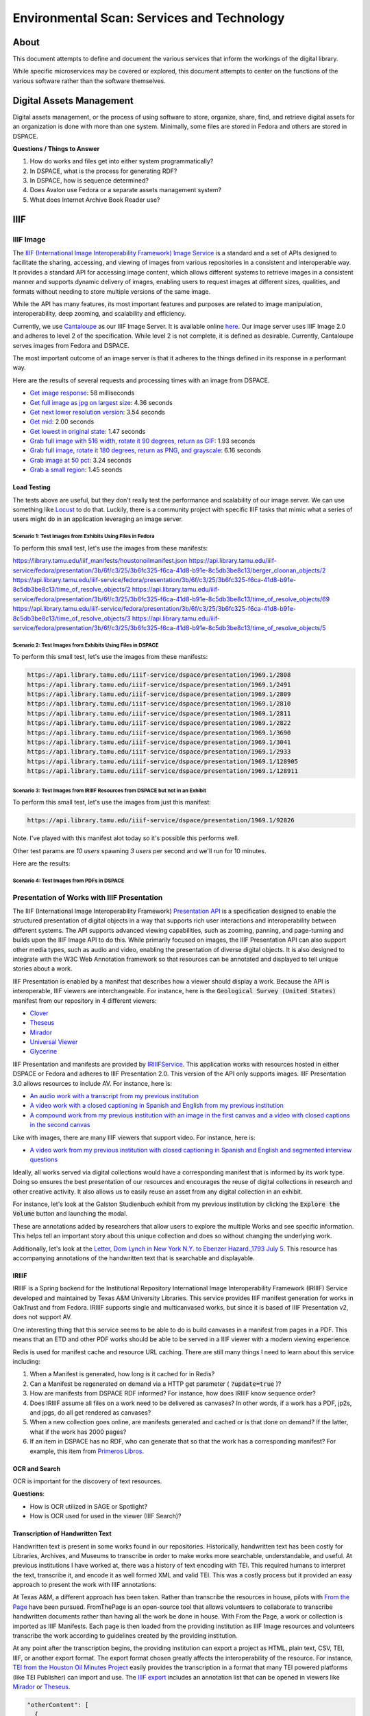 Environmental Scan: Services and Technology
===========================================

About
-----

This document attempts to define and document the various services that inform the workings of the digital library.

While specific microservices may be covered or explored, this document attempts to center on the functions of the
various software rather than the software themselves.

Digital Assets Management
-------------------------

Digital assets management, or the process of using software to store, organize, share, find, and retrieve digital assets
for an organization is done with more than one system. Minimally, some files are stored in Fedora and others are stored
in DSPACE.

**Questions / Things to Answer**

1. How do works and files get into either system programmatically?
2. In DSPACE, what is the process for generating RDF?
3. In DSPACE, how is sequence determined?
4. Does Avalon use Fedora or a separate assets management system?
5. What does Internet Archive Book Reader use?

IIIF
----

==========
IIIF Image
==========

The `IIIF (International Image Interoperability Framework) Image Service <https://iiif.io/api/image/3.0/>`_ is a
standard and a set of APIs designed to facilitate the sharing, accessing, and viewing of images from various
repositories in a consistent and interoperable way. It provides a standard API for accessing image content, which allows
different systems to retrieve images in a consistent manner and supports dynamic delivery of images, enabling users to
request images at different sizes, qualities, and formats without needing to store multiple versions of the same image.

While the API has many features, its most important features and purposes are related to image manipulation,
interoperability, deep zooming, and scalability and efficiency.

Currently, we use `Cantaloupe <https://cantaloupe-project.github.io/>`_ as our IIIF Image Server. It is available
online `here <https://api.library.tamu.edu/iiif/2/>`_. Our image server uses IIIF Image 2.0 and adheres to level 2 of
the specification.  While level 2 is not complete, it is defined as desirable. Currently, Cantaloupe serves images from
Fedora and DSPACE.

The most important outcome of an image server is that it adheres to the things defined in its response in a performant
way.

Here are the results of several requests and processing times with an image from DSPACE.

* `Get image response <https://api.library.tamu.edu/iiif/2/6d8552af-83dd-3897-846b-aa71695e36bc/info.json>`_: 58 milliseconds
* `Get full image as jpg on largest size <https://api.library.tamu.edu/iiif/2/6d8552af-83dd-3897-846b-aa71695e36bc/full/full/0/default.jpg>`_: 4.36 seconds
* `Get next lower resolution version <https://api.library.tamu.edu/iiif/2/6d8552af-83dd-3897-846b-aa71695e36bc/full/1108,/0/default.jpg>`_: 3.54 seconds
* `Get mid <https://api.library.tamu.edu/iiif/2/6d8552af-83dd-3897-846b-aa71695e36bc/full/554,/0/default.jpg>`_: 2.00 seconds
* `Get lowest in original state <https://api.library.tamu.edu/iiif/2/6d8552af-83dd-3897-846b-aa71695e36bc/full/69,/0/default.jpg>`_: 1.47 seconds
* `Grab full image with 516 width, rotate it 90 degrees, return as GIF <https://api.library.tamu.edu/iiif/2/ddabcc96-0637-38ba-b2fe-0baf58efa8b0/full/516,/90/default.gif>`_: 1.93 seconds
* `Grab full image, rotate it 180 degrees, return as PNG, and grayscale <https://api.library.tamu.edu/iiif/2/6d8552af-83dd-3897-846b-aa71695e36bc/full/full/180/gray.png>`_: 6.16 seconds
* `Grab image at 50 pct <https://api.library.tamu.edu/iiif/2/6d8552af-83dd-3897-846b-aa71695e36bc/full/pct:50/0/default.jpg>`_: 3.24 seconds
* `Grab a small region <https://api.library.tamu.edu/iiif/2/6d8552af-83dd-3897-846b-aa71695e36bc/10,75,75,800/full/0/default.jpg>`_: 1.45 seonds

------------
Load Testing
------------

The tests above are useful, but they don't really test the performance and scalability of our image server. We can use
something like `Locust <https://locust.io/>`_ to do that. Luckily, there is a community project with specific IIIF tasks
that mimic what a series of users might do in an application leveraging an image server.

###########################################################
Scenario 1: Test Images from Exhibits Using Files in Fedora
###########################################################

To perform this small test, let's use the images from these manifests:

https://library.tamu.edu/iiif_manifests/houstonoilmanifest.json
https://api.library.tamu.edu/iiif-service/fedora/presentation/3b/6f/c3/25/3b6fc325-f6ca-41d8-b91e-8c5db3be8c13/berger_cloonan_objects/2
https://api.library.tamu.edu/iiif-service/fedora/presentation/3b/6f/c3/25/3b6fc325-f6ca-41d8-b91e-8c5db3be8c13/time_of_resolve_objects/2
https://api.library.tamu.edu/iiif-service/fedora/presentation/3b/6f/c3/25/3b6fc325-f6ca-41d8-b91e-8c5db3be8c13/time_of_resolve_objects/69
https://api.library.tamu.edu/iiif-service/fedora/presentation/3b/6f/c3/25/3b6fc325-f6ca-41d8-b91e-8c5db3be8c13/time_of_resolve_objects/3
https://api.library.tamu.edu/iiif-service/fedora/presentation/3b/6f/c3/25/3b6fc325-f6ca-41d8-b91e-8c5db3be8c13/time_of_resolve_objects/5

.. code-block:: text

###########################################################
Scenario 2: Test Images from Exhibits Using Files in DSPACE
###########################################################

To perform this small test, let's use the images from these manifests:

.. code-block:: text

    https://api.library.tamu.edu/iiif-service/dspace/presentation/1969.1/2808
    https://api.library.tamu.edu/iiif-service/dspace/presentation/1969.1/2491
    https://api.library.tamu.edu/iiif-service/dspace/presentation/1969.1/2809
    https://api.library.tamu.edu/iiif-service/dspace/presentation/1969.1/2810
    https://api.library.tamu.edu/iiif-service/dspace/presentation/1969.1/2811
    https://api.library.tamu.edu/iiif-service/dspace/presentation/1969.1/2822
    https://api.library.tamu.edu/iiif-service/dspace/presentation/1969.1/3690
    https://api.library.tamu.edu/iiif-service/dspace/presentation/1969.1/3041
    https://api.library.tamu.edu/iiif-service/dspace/presentation/1969.1/2933
    https://api.library.tamu.edu/iiif-service/dspace/presentation/1969.1/128905
    https://api.library.tamu.edu/iiif-service/dspace/presentation/1969.1/128911

###############################################################################
Scenario 3: Test Images from IRIIIF Resources from DSPACE but not in an Exhibit
###############################################################################

To perform this small test, let's use the images from just this manifest:

.. code-block:: text

    https://api.library.tamu.edu/iiif-service/dspace/presentation/1969.1/92826

Note. I've played with this manifest alot today so it's possible this performs well.

Other test params are `10 users` spawning `3 users` per second and we'll run for 10 minutes.

Here are the results:

.. raw:: html

    <iframe src="../_static/reports/primeros_libros_common.html" width="750" height="600"></iframe>

###########################################
Scenario 4: Test Images from PDFs in DSPACE
###########################################


============================================
Presentation of Works with IIIF Presentation
============================================

The IIIF (International Image Interoperability Framework) `Presentation API <https://iiif.io/api/presentation/3.0/>`_ is
a specification designed to enable the structured presentation of digital objects in a way that supports rich user
interactions and interoperability between different systems. The API supports advanced viewing capabilities, such as
zooming, panning, and page-turning and builds upon the IIIF Image API to do this. While primarily focused on images, the
IIIF Presentation API can also support other media types, such as audio and video, enabling the presentation of diverse
digital objects. It is also designed to integrate with the W3C Web Annotation framework so that resources can be annotated
and displayed to tell unique stories about a work.

IIIF Presentation is enabled by a manifest that describes how a viewer should display a work. Because the API is interoperable,
IIIF viewers are interchangeable.  For instance, here is the :code:`Geological Survey (United States)` manifest from our
repository in 4 different viewers:

* `Clover <https://samvera-labs.github.io/clover-iiif/docs/viewer/demo?iiif-content=https%3A%2F%2Fapi.library.tamu.edu%2Fiiif-service%2Fdspace%2Fpresentation%2F1969.1%2F2808>`_
* `Theseus <https://api.library.tamu.edu/iiif-service/dspace/presentation/1969.1/2808>`_
* `Mirador <https://projectmirador.org/embed/?iiif-content=https://api.library.tamu.edu/iiif-service/dspace/presentation/1969.1/2808>`_
* `Universal Viewer <https://uv-v3.netlify.app/#?c=&m=&s=&cv=&manifest=https%3A%2F%2Fapi.library.tamu.edu%2Fiiif-service%2Fdspace%2Fpresentation%2F1969.1%2F2808&xywh=-391%2C-116%2C2558%2C2309>`_
* `Glycerine <https://demo.viewer.glycerine.io/viewer?iiif-content=https://api.library.tamu.edu/iiif-service/dspace/presentation/1969.1/2808>`_

IIIF Presentation and manifests are provided by `IRIIIFService <https://github.com/TAMULib/IRIIIFService>`_. This application
works with resources hosted in either DSPACE or Fedora and adheres to IIIF Presentation 2.0. This version of the API only
supports images. IIIF Presentation 3.0 allows resources to include AV.  For instance, here is:

* `An audio work with a transcript from my previous institution <https://samvera-labs.github.io/clover-iiif/docs/viewer/demo?iiif-content=https://digital.lib.utk.edu/assemble/manifest/wwiioh/2248>`_
* `A video work with a closed captioning in Spanish and English from my previous institution <https://samvera-labs.github.io/clover-iiif/docs/viewer/demo?iiif-content=https://digital.lib.utk.edu/assemble/manifest/rfta/168>`_
* `A compound work from my previous institution with an image in the first canvas and a video with closed captions in the second canvas <https://samvera-labs.github.io/clover-iiif/docs/viewer/demo?iiif-content=https://digital.lib.utk.edu/assemble/manifest/rftaart/75>`_

Like with images, there are many IIIF viewers that support video.  For instance, here is:

* `A video work from my previous institution with closed captioning in Spanish and English and segmented interview questions <https://ramp.avalonmediasystem.org/?iiif-content=https://digital.lib.utk.edu/assemble/manifest/rfta/168>`_

Ideally, all works served via digital collections would have a corresponding manifest that is informed by its work type.
Doing so ensures the best presentation of our resources and encourages the reuse of digital collections in research and
other creative activity. It also allows us to easily reuse an asset from any digital collection in an exhibit.

For instance, let's look at the Galston Studienbuch exhibit from my previous institution by clicking the
:code:`Explore the Volume` button and launching the modal.

.. raw:: html

   <iframe src="https://exhibits.lib.utk.edu/galston/" width="750" height="600"></iframe>

These are annotations added by researchers that allow users to explore the multiple Works and see specific information.
This helps tell an important story about this unique collection and does so without changing the underlying work.

Additionally, let's look at the `Letter, Dom Lynch in New York N.Y. to Ebenzer Hazard.,1793 July 5 <https://samvera-labs.github.io/clover-iiif/docs/viewer/demo?iiif-content=https%3A%2F%2Fdigital.lib.utk.edu%2Fassemble%2Fmanifest%2Finsurancena%2F181>`_.
This resource has accompanying annotations of the handwritten text that is searchable and displayable.

------
IRIIIF
------

IRIIIF is a Spring backend for the Institutional Repository International Image Interoperability Framework (IRIIIF) Service
developed and maintained by Texas A&M University Libraries. This service provides IIIF manifest generation for works in
OakTrust and from Fedora. IRIIIF supports single and multicanvased works, but since it is based of IIIF Presentation v2,
does not support AV.

One interesting thing that this service seems to be able to do is build canvases in a manifest from pages in a PDF. This
means that an ETD and other PDF works should be able to be served in a IIIF viewer with a modern viewing experience.

Redis is used for manifest cache and resource URL caching. There are still many things I need to learn about this service
including:

1. When a Manifest is generated, how long is it cached for in Redis?
2. Can a Manifest be regenerated on demand via a HTTP get parameter ( :code:`?update=true` )?
3. How are manifests from DSPACE RDF informed? For instance, how does IRIIIF know sequence order?
4. Does IRIIIF assume all files on a work need to be delivered as canvases? In other words, if a work has a PDF, jp2s, and jpgs, do all get rendered as canvases?
5. When a new collection goes online, are manifests generated and cached or is that done on demand? If the latter, what if the work has 2000 pages?
6. If an item in DSPACE has no RDF, who can generate that so that the work has a corresponding manifest? For example, this item from `Primeros Libros <https://api.library.tamu.edu/iiif-service/dspace/canvas/1969.1/94767/629/pl_blac_017_00293.jpf?update=true>`_.

--------------
OCR and Search
--------------

OCR is important for the discovery of text resources.

**Questions**:

* How is OCR utilized in SAGE or Spotlight?
* How is OCR used for used in the viewer (IIIF Search)?

---------------------------------
Transcription of Handwritten Text
---------------------------------

Handwritten text is present in some works found in our repositories. Historically, handwritten text has been costly for
Libraries, Archives, and Museums to transcribe in order to make works more searchable, understandable, and useful. At
previous institutions I have worked at, there was a history of text encoding with TEI. This required humans to interpret
the text, transcribe it, and encode it as well formed XML and valid TEI. This was a costly process but it provided an
easy approach to present the work with IIIF annotations:

.. raw:: html

   <iframe src="https://samvera-labs.github.io/clover-iiif/docs/viewer/demo?iiif-content=https://digital.lib.utk.edu/assemble/manifest/burford/155" width="750" height="600"></iframe>

At Texas A&M, a different approach has been taken. Rather than transcribe the resources in house, pilots with
`From the Page <https://fromthepage.com/>`_ have been pursued. FromThePage is an open-source tool that allows
volunteers to collaborate to transcribe handwritten documents rather than having all the work be done in house. With
From the Page, a work or collection is imported as IIIF Manifests.  Each page is then loaded from the providing institution
as IIIF Image resources and volunteers transcribe the work according to guidelines created by the providing institution.

At any point after the transcription begins, the providing institution can export a project as HTML, plain text, CSV,
TEI, IIIF, or another export format. The export format chosen greatly affects the interoperability of the resource. For
instance, `TEI from the Houston Oil Minutes Project <https://fromthepage.com/export/minutes-of-houston-oil-company-of-texas-b1bc1655-1b0c-4947-8144-c0f657acebb4/tei>`_
easily provides the transcription in a format that many TEI powered platforms (like TEI Publisher) can import and use.
The `IIIF export <https://fromthepage.com/iiif/52425/manifest>`_ includes an annotation list that can be opened in viewers
like `Mirador <https://projectmirador.org/embed/?iiif-content=https://fromthepage.com/iiif/52425/manifest>`_ or
`Theseus <https://theseus-viewer.netlify.app/?iiif-content=https://fromthepage.com/iiif/52425/manifest>`_.

.. code-block:: json

      "otherContent": [
        {
          "@id": "https://fromthepage.com/iiif/1692120/list/transcription",
          "@type": "sc:AnnotationList",
          "label": "Transcription"
        }
      ]


